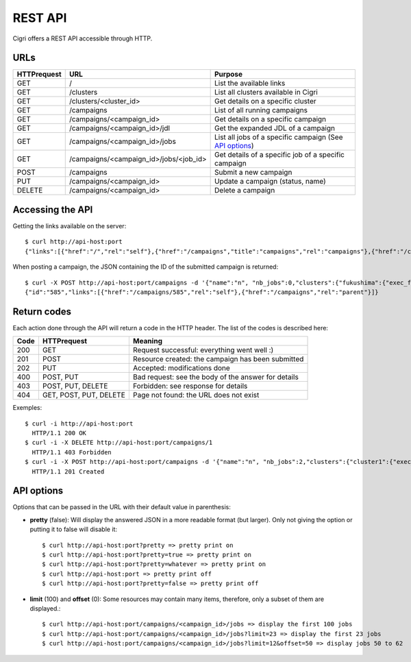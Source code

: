.. -*- rst-mode -*-

REST API
========

Cigri offers a REST API accessible through HTTP.

URLs
----

=========== ======================================= ==========================================================
HTTPrequest URL                                     Purpose
=========== ======================================= ==========================================================
GET         /                                       List the available links
GET         /clusters                               List all clusters available in Cigri
GET         /clusters/<cluster_id>                  Get details on a specific cluster
GET         /campaigns                              List of all running campaigns
GET         /campaigns/<campaign_id>                Get details on a specific campaign
GET         /campaigns/<campaign_id>/jdl            Get the expanded JDL of a campaign
GET         /campaigns/<campaign_id>/jobs           List all jobs of a specific campaign (See `API options`_)
GET         /campaigns/<campaign_id>/jobs/<job_id>  Get details of a specific job of a specific campaign
POST        /campaigns                              Submit a new campaign
PUT         /campaigns/<campaign_id>                Update a campaign (status, name)
DELETE      /campaigns/<campaign_id>                Delete a campaign
=========== ======================================= ==========================================================

Accessing the API
-----------------

Getting the links available on the server::

  $ curl http://api-host:port
  {"links":[{"href":"/","rel":"self"},{"href":"/campaigns","title":"campaigns","rel":"campaigns"},{"href":"/clusters","title":"clusters","rel":"clusters"}]}

When posting a campaign, the JSON containing the ID of the submitted campaign is returned::

  $ curl -X POST http://api-host:port/campaigns -d '{"name":"n", "nb_jobs":0,"clusters":{"fukushima":{"exec_file":""}}}'
  {"id":"585","links":[{"href":"/campaigns/585","rel":"self"},{"href":"/campaigns","rel":"parent"}]}

Return codes
------------

Each action done through the API will return a code in the HTTP header. The list of the codes is described here:

==== ======================= ====================================================
Code HTTPrequest             Meaning
==== ======================= ====================================================
200  GET                     Request successful: everything went well :)
201  POST                    Resource created: the campaign has been submitted
202  PUT                     Accepted: modifications done
400  POST, PUT               Bad request: see the body of the answer for details
403  POST, PUT, DELETE       Forbidden: see response for details
404  GET, POST, PUT, DELETE  Page not found: the URL does not exist
==== ======================= ====================================================

Exemples::

  $ curl -i http://api-host:port
    HTTP/1.1 200 OK 
  $ curl -i -X DELETE http://api-host:port/campaigns/1
    HTTP/1.1 403 Forbidden 
  $ curl -i -X POST http://api-host:port/campaigns -d '{"name":"n", "nb_jobs":2,"clusters":{"cluster1":{"exec_file":"toto.sh"}}}'
    HTTP/1.1 201 Created 

API options
-----------

Options that can be passed in the URL with their default value in parenthesis:

- **pretty** (false): Will display the answered JSON in a more readable format (but larger). Only not giving the option or putting it to false will disable it::

  $ curl http://api-host:port?pretty => pretty print on
  $ curl http://api-host:port?pretty=true => pretty print on
  $ curl http://api-host:port?pretty=whatever => pretty print on
  $ curl http://api-host:port => pretty print off
  $ curl http://api-host:port?pretty=false => pretty print off

- **limit** (100) and **offset** (0): Some resources may contain many items, therefore, only a subset of them are displayed.::

  $ curl http://api-host:port/campaigns/<campaign_id>/jobs => display the first 100 jobs
  $ curl http://api-host:port/campaigns/<campaign_id>/jobs?limit=23 => display the first 23 jobs
  $ curl http://api-host:port/campaigns/<campaign_id>/jobs?limit=12&offset=50 => display jobs 50 to 62


.. Local Variables:
.. ispell-local-dictionary: "american"
.. mode: flyspell
.. End:
